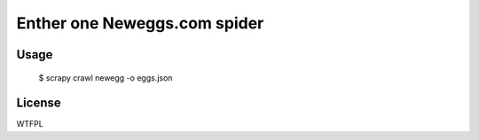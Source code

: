 *****************************
Enther one Neweggs.com spider
*****************************


=====
Usage
=====

    $ scrapy crawl newegg -o eggs.json


=======
License
=======

WTFPL

